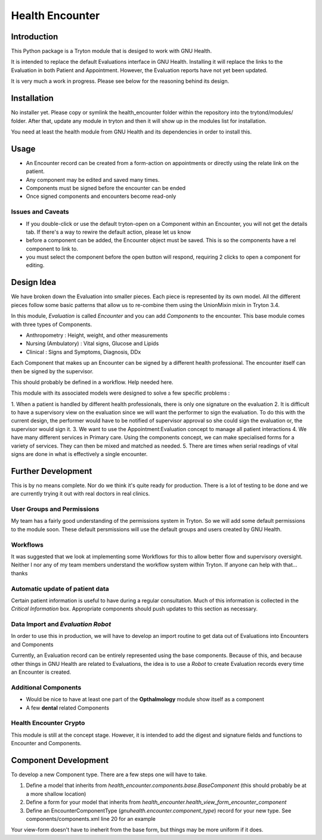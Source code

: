 Health Encounter
================

Introduction
-------------

This Python package is a Tryton module that is desiged to work with GNU Health.

It is intended to replace the default Evaluations interface in GNU Health.
Installing it will replace the links to the Evaluation in both Patient and 
Appointment. However, the Evaluation reports have not yet been updated. 

It is very much a work in progress. Please see below for the reasoning behind 
its design. 

Installation
--------------

No installer yet. Please copy or symlink the health_encounter folder within the
repository into the trytond/modules/ folder. After that, update any module in
tryton and then it will show up in the modules list for installation.

You need at least the health module from GNU Health and its dependencies in
order to install this.

Usage
-------

* An Encounter record can be created from a form-action on appointments or directly using the relate link on the patient.
* Any component may be edited and saved many times.
* Components must be signed before the encounter can be ended
* Once signed components and encounters become read-only

Issues and Caveats
~~~~~~~~~~~~~~~~~~~~

* If you double-click or use the default tryton-open on a Component within an Encounter, you will not get the details tab. If there's a way to rewire the default action, please let us know
* before a component can be added, the Encounter object must be saved. This is so the components have a rel component to link to.
* you must select the component before the open button will respond, requiring 2 clicks to open a component for editing.

Design Idea
-------------

We have broken down the Evaluation into smaller pieces. Each piece is represented by its own model. All the different pieces follow some basic patterns that allow us to re-combine them using the UnionMixin mixin in Tryton 3.4.

In this module, *Evaluation* is called *Encounter* and you can add *Components* to the encounter. This base module comes with three types of Components. 

* Anthropometry : Height, weight, and other measurements
* Nursing (Ambulatory) : Vital signs, Glucose and Lipids
* Clinical : Signs and Symptoms, Diagnosis, DDx

Each Component that makes up an Encounter can be signed by a different health professional. The encounter itself can then be signed by the supervisor.

This should probably be defined in a workflow. Help needed here.

This module with its associated models were designed to solve a few specific 
problems : 

1. When a patient is handled by different health professionals, there is only 
one signature on the evaluation
2. It is difficult to have a supervisory view on the evaluation since we will 
want the performer to sign the evaluation. To do this with the current design, the performer would have to be notified of supervisor approval so she could sign
the evaluation or, the supervisor would sign it.
3. We want to use the Appointment:Evaluation concept to manage all patient interactions
4. We have many different services in Primary care. Using the components concept, we can make specialised forms for a variety of services. They can then be mixed and matched as needed.
5. There are times when serial readings of vital signs are done in what is effectively a single encounter.

Further Development
--------------------

This is by no means complete. Nor do we think it's quite ready for production. There is a lot of testing to be done and we are currently trying it out with real doctors in real clinics. 

User Groups and Permissions
~~~~~~~~~~~~~~~~~~~~~~~~~~~~

My team has a fairly good understanding of the permissions system in Tryton. So we will add some default permissions to the module soon. These default persmissions will use the default groups and users created by GNU Health.

Workflows
~~~~~~~~~~

It was suggested that we look at implementing some Workflows for this to allow better flow and supervisory oversight. Neither I nor any of my team members understand the workflow system within Tryton. If anyone can help with that... thanks

Automatic update of patient data
~~~~~~~~~~~~~~~~~~~~~~~~~~~~~~~~~

Certain patient information is useful to have during a regular consultation.
Much of this information is collected in the `Critical Information` box.
Appropriate components should push updates to this section as necessary.

Data Import and *Evaluation Robot*
~~~~~~~~~~~~~~~~~~~~~~~~~~~~~~~~~~~

In order to use this in production, we will have to develop an import routine to get data out of Evaluations into Encounters and Components

Currently, an Evaluation record can be entirely represented using the base components. Because of this, and because other things in GNU Health are related
to Evaluations, the idea is to use a *Robot* to create Evaluation records
every time an Encounter is created.

Additional Components
~~~~~~~~~~~~~~~~~~~~~~

* Would be nice to have at least one part of the **Opthalmology** module show itself as a component
* A few **dental** related Components

Health Encounter Crypto
~~~~~~~~~~~~~~~~~~~~~~~~

This module is still at the concept stage. However, it is intended to add the digest and signature fields and functions to Encounter and Components.

Component Development
----------------------

To develop a new Component type. There are a few steps one will have to take. 

1. Define a model that inherits from `health_encounter.components.base.BaseComponent` (this should probably be at a more shallow location)
2. Define a form for your model that inherits from `health_encounter.health_view_form_encounter_component`
3. Define an EncounterComponentType (`gnuhealth.encounter.component_type`) record for your new type. See components/components.xml line 20 for an example

Your view-form doesn't have to ineherit from the base form, but things may be more uniform if it does.
